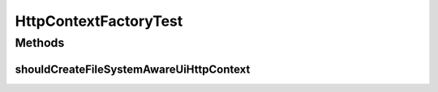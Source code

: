 .. java:import:: org.eclipse.gemini.blueprint.mock MockBundle

.. java:import:: org.hamcrest.core Is

.. java:import:: org.hamcrest.core IsNot

.. java:import:: org.junit Test

.. java:import:: org.junit.runner RunWith

.. java:import:: org.osgi.service.http HttpContext

.. java:import:: org.powermock.api.mockito PowerMockito

.. java:import:: org.powermock.core.classloader.annotations PrepareForTest

.. java:import:: org.powermock.modules.junit4 PowerMockRunner

HttpContextFactoryTest
======================

.. java:package:: org.motechproject.osgi.web.ext
   :noindex:

.. java:type:: @RunWith @PrepareForTest public class HttpContextFactoryTest

Methods
-------
shouldCreateFileSystemAwareUiHttpContext
^^^^^^^^^^^^^^^^^^^^^^^^^^^^^^^^^^^^^^^^

.. java:method:: @Test public void shouldCreateFileSystemAwareUiHttpContext()
   :outertype: HttpContextFactoryTest

